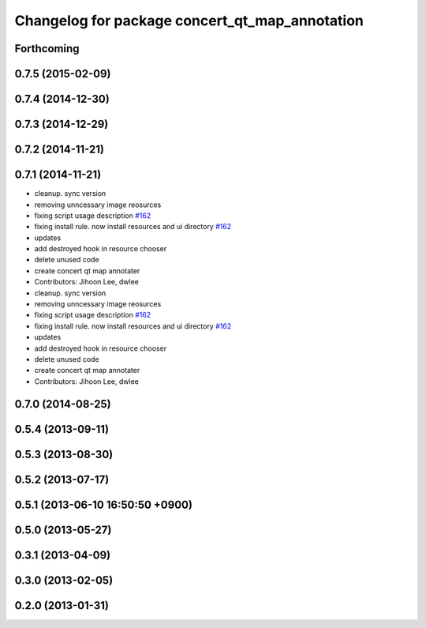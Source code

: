 ^^^^^^^^^^^^^^^^^^^^^^^^^^^^^^^^^^^^^^^^^^^^^^^
Changelog for package concert_qt_map_annotation
^^^^^^^^^^^^^^^^^^^^^^^^^^^^^^^^^^^^^^^^^^^^^^^

Forthcoming
-----------

0.7.5 (2015-02-09)
------------------

0.7.4 (2014-12-30)
------------------

0.7.3 (2014-12-29)
------------------

0.7.2 (2014-11-21)
------------------

0.7.1 (2014-11-21)
------------------
* cleanup. sync version
* removing unncessary image reosurces
* fixing script usage description `#162 <https://github.com/robotics-in-concert/rocon_qt_gui/issues/162>`_
* fixing install rule. now install resources and ui directory `#162 <https://github.com/robotics-in-concert/rocon_qt_gui/issues/162>`_
* updates
* add destroyed hook in resource chooser
* delete unused code
* create concert qt map annotater
* Contributors: Jihoon Lee, dwlee

* cleanup. sync version
* removing unncessary image reosurces
* fixing script usage description `#162 <https://github.com/robotics-in-concert/rocon_qt_gui/issues/162>`_
* fixing install rule. now install resources and ui directory `#162 <https://github.com/robotics-in-concert/rocon_qt_gui/issues/162>`_
* updates
* add destroyed hook in resource chooser
* delete unused code
* create concert qt map annotater
* Contributors: Jihoon Lee, dwlee

0.7.0 (2014-08-25)
------------------

0.5.4 (2013-09-11)
------------------

0.5.3 (2013-08-30)
------------------

0.5.2 (2013-07-17)
------------------

0.5.1 (2013-06-10 16:50:50 +0900)
---------------------------------

0.5.0 (2013-05-27)
------------------

0.3.1 (2013-04-09)
------------------

0.3.0 (2013-02-05)
------------------

0.2.0 (2013-01-31)
------------------
